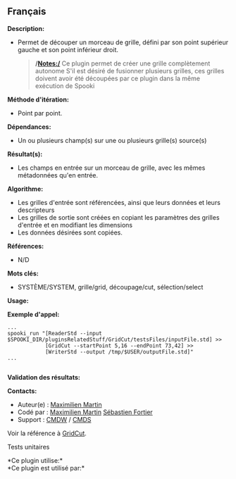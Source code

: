 ** Français

*Description:*

- Permet de découper un morceau de grille, défini par son point
  supérieur gauche et son point inférieur droit.

  #+begin_quote
    */Notes:/*
    Ce plugin permet de créer une grille complètement autonome
    S'il est désiré de fusionner plusieurs grilles, ces grilles doivent
    avoir été découpées par ce plugin dans la même exécution de Spooki
  #+end_quote

*Méthode d'itération:*

- Point par point.

*Dépendances:*

- Un ou plusieurs champ(s) sur une ou plusieurs grille(s) source(s)

*Résultat(s):*

- Les champs en entrée sur un morceau de grille, avec les mêmes
  métadonnées qu'en entrée.

*Algorithme:*

- Les grilles d'entrée sont référencées, ainsi que leurs données et
  leurs descripteurs
- Les grilles de sortie sont créées en copiant les paramètres des
  grilles d'entrée et en modifiant les dimensions
- Les données désirées sont copiées.

*Références:*

- N/D

*Mots clés:*

- SYSTÈME/SYSTEM, grille/grid, découpage/cut, sélection/select

*Usage:*

*Exemple d'appel:* 

#+begin_example
          ...
          spooki_run "[ReaderStd --input $SPOOKI_DIR/pluginsRelatedStuff/GridCut/testsFiles/inputFile.std] >>
                      [GridCut --startPoint 5,16 --endPoint 73,42] >>
                      [WriterStd --output /tmp/$USER/outputFile.std]"
          ...
      
#+end_example

*Validation des résultats:*

*Contacts:*

- Auteur(e) : [[https://wiki.cmc.ec.gc.ca/wiki/User:Martinm][Maximilien
  Martin]]
- Codé par : [[https://wiki.cmc.ec.gc.ca/wiki/User:Martinm][Maximilien
  Martin]] [[https://wiki.cmc.ec.gc.ca/wiki/User:Fortiers][Sébastien
  Fortier]]
- Support : [[https://wiki.cmc.ec.gc.ca/wiki/CMDW][CMDW]] /
  [[https://wiki.cmc.ec.gc.ca/wiki/CMDS][CMDS]]

Voir la référence à [[file:GridCut_8cpp.html][GridCut]].

Tests unitaires



*Ce plugin utilise:*\\

*Ce plugin est utilisé par:*\\



  

